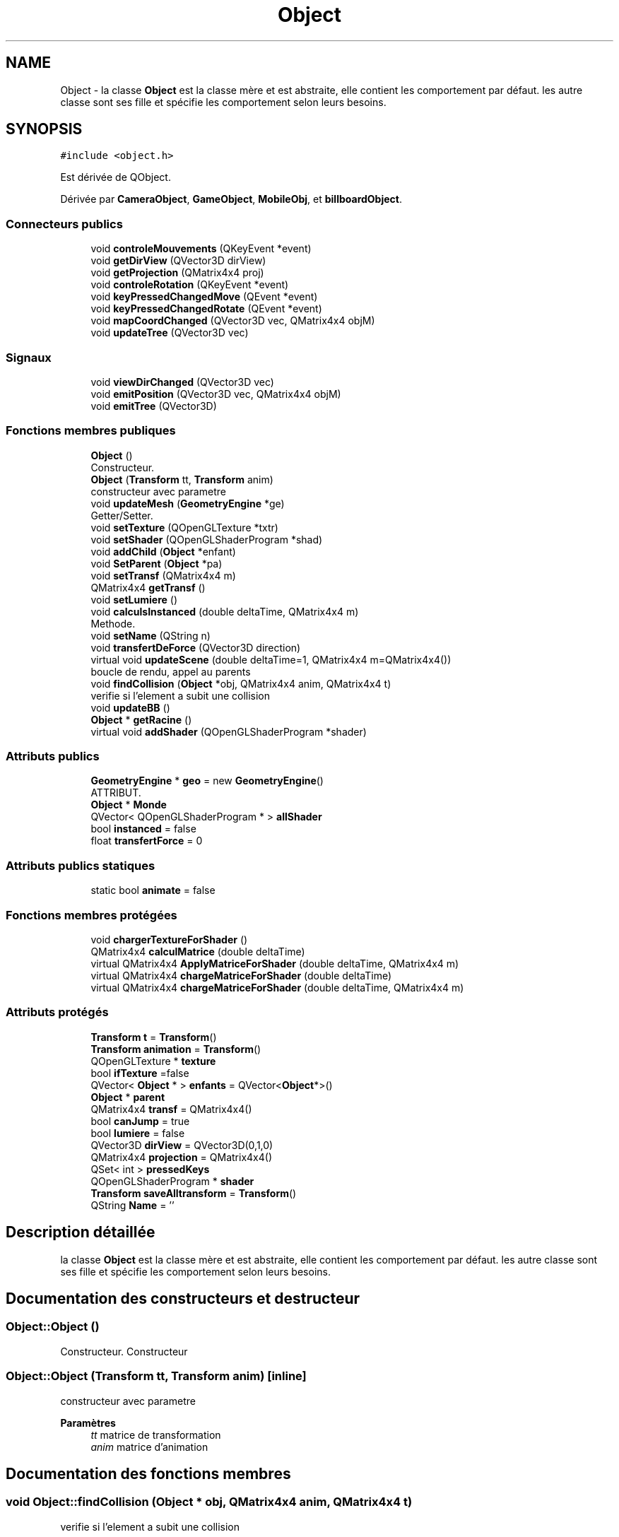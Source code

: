 .TH "Object" 3 "Mercredi 12 Janvier 2022" "Moteur De Jeu" \" -*- nroff -*-
.ad l
.nh
.SH NAME
Object \- la classe \fBObject\fP est la classe mère et est abstraite, elle contient les comportement par défaut\&. les autre classe sont ses fille et spécifie les comportement selon leurs besoins\&.  

.SH SYNOPSIS
.br
.PP
.PP
\fC#include <object\&.h>\fP
.PP
Est dérivée de QObject\&.
.PP
Dérivée par \fBCameraObject\fP, \fBGameObject\fP, \fBMobileObj\fP, et \fBbillboardObject\fP\&.
.SS "Connecteurs publics"

.in +1c
.ti -1c
.RI "void \fBcontroleMouvements\fP (QKeyEvent *event)"
.br
.ti -1c
.RI "void \fBgetDirView\fP (QVector3D dirView)"
.br
.ti -1c
.RI "void \fBgetProjection\fP (QMatrix4x4 proj)"
.br
.ti -1c
.RI "void \fBcontroleRotation\fP (QKeyEvent *event)"
.br
.ti -1c
.RI "void \fBkeyPressedChangedMove\fP (QEvent *event)"
.br
.ti -1c
.RI "void \fBkeyPressedChangedRotate\fP (QEvent *event)"
.br
.ti -1c
.RI "void \fBmapCoordChanged\fP (QVector3D vec, QMatrix4x4 objM)"
.br
.ti -1c
.RI "void \fBupdateTree\fP (QVector3D vec)"
.br
.in -1c
.SS "Signaux"

.in +1c
.ti -1c
.RI "void \fBviewDirChanged\fP (QVector3D vec)"
.br
.ti -1c
.RI "void \fBemitPosition\fP (QVector3D vec, QMatrix4x4 objM)"
.br
.ti -1c
.RI "void \fBemitTree\fP (QVector3D)"
.br
.in -1c
.SS "Fonctions membres publiques"

.in +1c
.ti -1c
.RI "\fBObject\fP ()"
.br
.RI "Constructeur\&. "
.ti -1c
.RI "\fBObject\fP (\fBTransform\fP tt, \fBTransform\fP anim)"
.br
.RI "constructeur avec parametre "
.ti -1c
.RI "void \fBupdateMesh\fP (\fBGeometryEngine\fP *ge)"
.br
.RI "Getter/Setter\&. "
.ti -1c
.RI "void \fBsetTexture\fP (QOpenGLTexture *txtr)"
.br
.ti -1c
.RI "void \fBsetShader\fP (QOpenGLShaderProgram *shad)"
.br
.ti -1c
.RI "void \fBaddChild\fP (\fBObject\fP *enfant)"
.br
.ti -1c
.RI "void \fBSetParent\fP (\fBObject\fP *pa)"
.br
.ti -1c
.RI "void \fBsetTransf\fP (QMatrix4x4 m)"
.br
.ti -1c
.RI "QMatrix4x4 \fBgetTransf\fP ()"
.br
.ti -1c
.RI "void \fBsetLumiere\fP ()"
.br
.ti -1c
.RI "void \fBcalculsInstanced\fP (double deltaTime, QMatrix4x4 m)"
.br
.RI "Methode\&. "
.ti -1c
.RI "void \fBsetName\fP (QString n)"
.br
.ti -1c
.RI "void \fBtransfertDeForce\fP (QVector3D direction)"
.br
.ti -1c
.RI "virtual void \fBupdateScene\fP (double deltaTime=1, QMatrix4x4 m=QMatrix4x4())"
.br
.RI "boucle de rendu, appel au parents "
.ti -1c
.RI "void \fBfindCollision\fP (\fBObject\fP *obj, QMatrix4x4 anim, QMatrix4x4 t)"
.br
.RI "verifie si l'element a subit une collision "
.ti -1c
.RI "void \fBupdateBB\fP ()"
.br
.ti -1c
.RI "\fBObject\fP * \fBgetRacine\fP ()"
.br
.ti -1c
.RI "virtual void \fBaddShader\fP (QOpenGLShaderProgram *shader)"
.br
.in -1c
.SS "Attributs publics"

.in +1c
.ti -1c
.RI "\fBGeometryEngine\fP * \fBgeo\fP = new \fBGeometryEngine\fP()"
.br
.RI "ATTRIBUT\&. "
.ti -1c
.RI "\fBObject\fP * \fBMonde\fP"
.br
.ti -1c
.RI "QVector< QOpenGLShaderProgram * > \fBallShader\fP"
.br
.ti -1c
.RI "bool \fBinstanced\fP = false"
.br
.ti -1c
.RI "float \fBtransfertForce\fP = 0"
.br
.in -1c
.SS "Attributs publics statiques"

.in +1c
.ti -1c
.RI "static bool \fBanimate\fP = false"
.br
.in -1c
.SS "Fonctions membres protégées"

.in +1c
.ti -1c
.RI "void \fBchargerTextureForShader\fP ()"
.br
.ti -1c
.RI "QMatrix4x4 \fBcalculMatrice\fP (double deltaTime)"
.br
.ti -1c
.RI "virtual QMatrix4x4 \fBApplyMatriceForShader\fP (double deltaTime, QMatrix4x4 m)"
.br
.ti -1c
.RI "virtual QMatrix4x4 \fBchargeMatriceForShader\fP (double deltaTime)"
.br
.ti -1c
.RI "virtual QMatrix4x4 \fBchargeMatriceForShader\fP (double deltaTime, QMatrix4x4 m)"
.br
.in -1c
.SS "Attributs protégés"

.in +1c
.ti -1c
.RI "\fBTransform\fP \fBt\fP = \fBTransform\fP()"
.br
.ti -1c
.RI "\fBTransform\fP \fBanimation\fP = \fBTransform\fP()"
.br
.ti -1c
.RI "QOpenGLTexture * \fBtexture\fP"
.br
.ti -1c
.RI "bool \fBifTexture\fP =false"
.br
.ti -1c
.RI "QVector< \fBObject\fP * > \fBenfants\fP = QVector<\fBObject\fP*>()"
.br
.ti -1c
.RI "\fBObject\fP * \fBparent\fP"
.br
.ti -1c
.RI "QMatrix4x4 \fBtransf\fP = QMatrix4x4()"
.br
.ti -1c
.RI "bool \fBcanJump\fP = true"
.br
.ti -1c
.RI "bool \fBlumiere\fP = false"
.br
.ti -1c
.RI "QVector3D \fBdirView\fP = QVector3D(0,1,0)"
.br
.ti -1c
.RI "QMatrix4x4 \fBprojection\fP = QMatrix4x4()"
.br
.ti -1c
.RI "QSet< int > \fBpressedKeys\fP"
.br
.ti -1c
.RI "QOpenGLShaderProgram * \fBshader\fP"
.br
.ti -1c
.RI "\fBTransform\fP \fBsaveAlltransform\fP = \fBTransform\fP()"
.br
.ti -1c
.RI "QString \fBName\fP = ''"
.br
.in -1c
.SH "Description détaillée"
.PP 
la classe \fBObject\fP est la classe mère et est abstraite, elle contient les comportement par défaut\&. les autre classe sont ses fille et spécifie les comportement selon leurs besoins\&. 
.SH "Documentation des constructeurs et destructeur"
.PP 
.SS "Object::Object ()"

.PP
Constructeur\&. Constructeur 
.SS "Object::Object (\fBTransform\fP tt, \fBTransform\fP anim)\fC [inline]\fP"

.PP
constructeur avec parametre 
.PP
\fBParamètres\fP
.RS 4
\fItt\fP matrice de transformation 
.br
\fIanim\fP matrice d'animation 
.RE
.PP

.SH "Documentation des fonctions membres"
.PP 
.SS "void Object::findCollision (\fBObject\fP * obj, QMatrix4x4 anim, QMatrix4x4 t)"

.PP
verifie si l'element a subit une collision 
.PP
\fBParamètres\fP
.RS 4
\fIobj[in,out]\fP object recherchant une collision avec un autre objet 
.br
\fIanim\fP 
.br
\fIt\fP 
.RE
.PP

.SS "void Object::updateScene (double deltaTime = \fC1\fP, QMatrix4x4 lastM = \fCQMatrix4x4()\fP)\fC [virtual]\fP"

.PP
boucle de rendu, appel au parents Met à jour la scene\&.
.PP
\fBParamètres\fP
.RS 4
\fIdeltaTime\fP intervalle de temps depuis le dernier appel 
.br
\fIm\fP matrice de transformation du parent
.RE
.PP
Parcours le graphe de scene, met a jour les bounding box, envoie au shader matrice de transformation, mesh, texture 
.PP
\fBParamètres\fP
.RS 4
\fIdeltaTime[in]\fP Intervalle de temps entre la dernière mise a jour de la scene 
.br
\fIlastM[in]\fP matrice de transformation du parent 
.RE
.PP

.PP
Réimplémentée dans \fBMobileObj\fP, \fBGameObject\fP, \fBbillboardObject\fP, et \fBCameraObject\fP\&.

.SH "Auteur"
.PP 
Généré automatiquement par Doxygen pour Moteur De Jeu à partir du code source\&.

